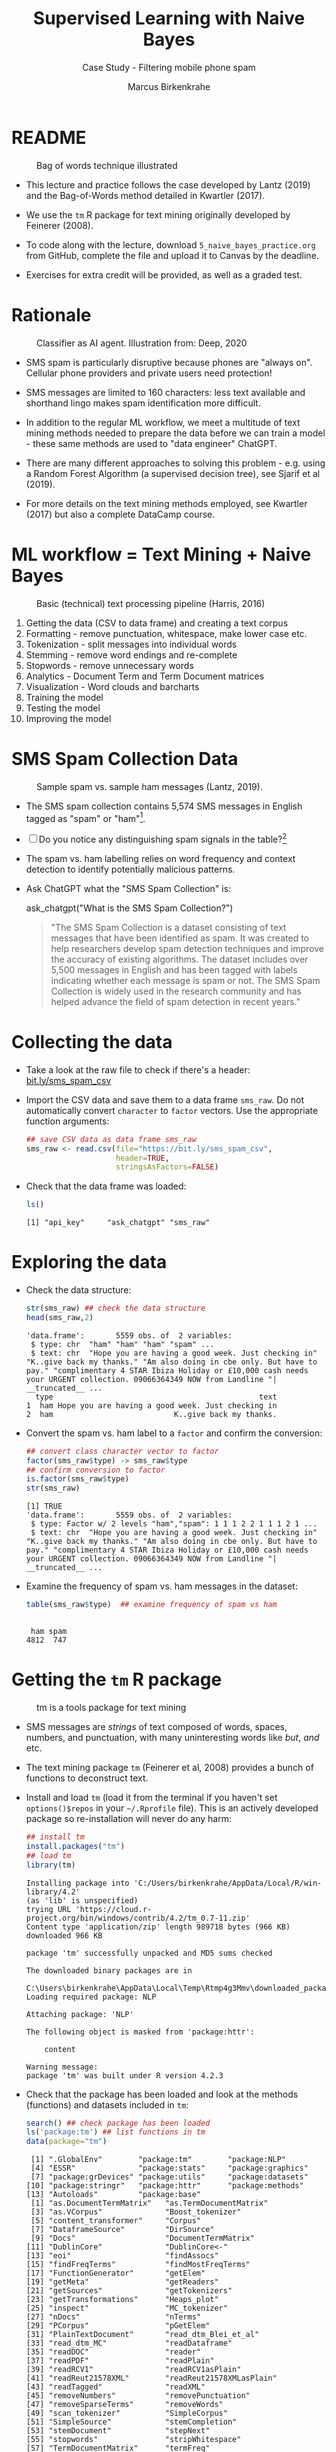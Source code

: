 #+TITLE: Supervised Learning with Naive Bayes
#+AUTHOR: Marcus Birkenkrahe
#+SUBTITLE: Case Study - Filtering mobile phone spam
#+STARTUP: overview hideblocks indent inlineimages
#+OPTIONS: toc:nil num:nil ^:nil
#+PROPERTY: header-args:R :session *R* :results output :exports both :noweb yes
* README
#+attr_latex: :width 400px
#+caption: Bag of words technique illustrated
[[../img/5_bagofwords.png]]

- This lecture and practice follows the case developed by Lantz (2019)
  and the Bag-of-Words method detailed in Kwartler (2017).

- We use the ~tm~ R package for text mining originally developed by
  Feinerer (2008).

- To code along with the lecture, download ~5_naive_bayes_practice.org~
  from GitHub, complete the file and upload it to Canvas by the
  deadline.

- Exercises for extra credit will be provided, as well as a graded
  test.

* Rationale
#+attr_latex: :width 400px
#+caption: Classifier as AI agent. Illustration from: Deep, 2020
[[../img/5_agent.png]]

- SMS spam is particularly disruptive because phones are "always
  on". Cellular phone providers and private users need protection!

- SMS messages are limited to 160 characters: less text available and
  shorthand lingo makes spam identification more difficult.

- In addition to the regular ML workflow, we meet a multitude of text
  mining methods needed to prepare the data before we can train a
  model - these same methods are used to "data engineer" ChatGPT.

- There are many different approaches to solving this problem -
  e.g. using a Random Forest Algorithm (a supervised decision tree),
  see Sjarif et al (2019).

- For more details on the text mining methods employed, see Kwartler
  (2017) but also a complete DataCamp course.

* ML workflow = Text Mining + Naive Bayes
#+attr_latex: :width 400px
#+caption: Basic (technical) text processing pipeline (Harris, 2016)
[[../img/5_text-mining-pipeline.png]]

1) Getting the data (CSV to data frame) and creating a text corpus
2) Formatting - remove punctuation, whitespace, make lower case etc.
3) Tokenization - split messages into individual words
4) Stemming - remove word endings and re-complete
5) Stopwords - remove unnecessary words
6) Analytics - Document Term and Term Document matrices
7) Visualization - Word clouds and barcharts
8) Training the model
9) Testing the model
10) Improving the model

* SMS Spam Collection Data
#+attr_latex: :width 400px
#+caption: Sample spam vs. sample ham messages (Lantz, 2019).
[[../img/5_sms.png]]

- The SMS spam collection contains 5,574 SMS messages in English
  tagged as "spam" or "ham"[fn:1].

- [ ] Do you notice any distinguishing spam signals in the table?[fn:2]

- The spam vs. ham labelling relies on word frequency and context
  detection to identify potentially malicious patterns.

- Ask ChatGPT what the "SMS Spam Collection" is:
  #+begin_example R
    ask_chatgpt("What is the SMS Spam Collection?")
  #+end_example
  #+begin_quote
  "The SMS Spam Collection is a dataset consisting of text messages that
  have been identified as spam. It was created to help researchers
  develop spam detection techniques and improve the accuracy of existing
  algorithms. The dataset includes over 5,500 messages in English and
  has been tagged with labels indicating whether each message is spam or
  not. The SMS Spam Collection is widely used in the research community
  and has helped advance the field of spam detection in recent years."
  #+end_quote

* Collecting the data

- Take a look at the raw file to check if there's a header:
  [[https://bit.ly/sms_spam_csv][bit.ly/sms_spam_csv]]

- Import the CSV data and save them to a data frame ~sms_raw~. Do not
  automatically convert ~character~ to ~factor~ vectors. Use the
  appropriate function arguments:
  #+begin_src R :results silent
    ## save CSV data as data frame sms_raw
    sms_raw <- read.csv(file="https://bit.ly/sms_spam_csv",
                        header=TRUE,
                        stringsAsFactors=FALSE)
  #+end_src

- Check that the data frame was loaded:
  #+begin_src R
    ls()
  #+end_src

  #+RESULTS:
  : [1] "api_key"     "ask_chatgpt" "sms_raw"

* Exploring the data

- Check the data structure:
  #+begin_src R
    str(sms_raw) ## check the data structure
    head(sms_raw,2)
  #+end_src

  #+RESULTS:
  : 'data.frame':       5559 obs. of  2 variables:
  :  $ type: chr  "ham" "ham" "ham" "spam" ...
  :  $ text: chr  "Hope you are having a good week. Just checking in" "K..give back my thanks." "Am also doing in cbe only. But have to pay." "complimentary 4 STAR Ibiza Holiday or £10,000 cash needs your URGENT collection. 09066364349 NOW from Landline "| __truncated__ ...
  :   type                                              text
  : 1  ham Hope you are having a good week. Just checking in
  : 2  ham                           K..give back my thanks.

- Convert the spam vs. ham label to a ~factor~ and confirm the
  conversion:
  #+begin_src R
    ## convert class character vector to factor
    factor(sms_raw$type) -> sms_raw$type
    ## confirm conversion to factor
    is.factor(sms_raw$type)
    str(sms_raw)
  #+end_src

  #+RESULTS:
  : [1] TRUE
  : 'data.frame':       5559 obs. of  2 variables:
  :  $ type: Factor w/ 2 levels "ham","spam": 1 1 1 2 2 1 1 1 2 1 ...
  :  $ text: chr  "Hope you are having a good week. Just checking in" "K..give back my thanks." "Am also doing in cbe only. But have to pay." "complimentary 4 STAR Ibiza Holiday or £10,000 cash needs your URGENT collection. 09066364349 NOW from Landline "| __truncated__ ...

- Examine the frequency of spam vs. ham messages in the dataset:
  #+begin_src R
    table(sms_raw$type)  ## examine frequency of spam vs ham
  #+end_src

  #+RESULTS:
  :
  :  ham spam
  : 4812  747

* Getting the ~tm~ R package
#+attr_latex: :width 400px
#+caption: tm is a tools package for text mining
[[../img/5_tools.jpg]]

- SMS messages are /strings/ of text composed of words, spaces, numbers,
  and punctuation, with many uninteresting words like /but/, /and/ etc.

- The text mining package ~tm~ (Feinerer et al, 2008) provides a bunch
  of functions to deconstruct text.

- Install and load ~tm~ (load it from the terminal if you haven't set
  ~options()$repos~ in your ~~/.Rprofile~ file). This is an actively
  developed package so re-installation will never do any harm:
  #+begin_src R
    ## install tm
    install.packages("tm")
    ## load tm
    library(tm)
  #+end_src

  #+RESULTS:
  #+begin_example
  Installing package into 'C:/Users/birkenkrahe/AppData/Local/R/win-library/4.2'
  (as 'lib' is unspecified)
  trying URL 'https://cloud.r-project.org/bin/windows/contrib/4.2/tm_0.7-11.zip'
  Content type 'application/zip' length 989718 bytes (966 KB)
  downloaded 966 KB

  package 'tm' successfully unpacked and MD5 sums checked

  The downloaded binary packages are in
          C:\Users\birkenkrahe\AppData\Local\Temp\Rtmp4g3Mmv\downloaded_packages
  Loading required package: NLP

  Attaching package: 'NLP'

  The following object is masked from 'package:httr':

      content

  Warning message:
  package 'tm' was built under R version 4.2.3
  #+end_example

- Check that the package has been loaded and look at the methods
  (functions) and datasets included in ~tm~:
  #+begin_src R
    search() ## check package has been loaded
    ls('package:tm') ## list functions in tm
    data(package="tm")
  #+end_src

  #+RESULTS:
  #+begin_example
   [1] ".GlobalEnv"        "package:tm"        "package:NLP"
   [4] "ESSR"              "package:stats"     "package:graphics"
   [7] "package:grDevices" "package:utils"     "package:datasets"
  [10] "package:stringr"   "package:httr"      "package:methods"
  [13] "Autoloads"         "package:base"
   [1] "as.DocumentTermMatrix"   "as.TermDocumentMatrix"
   [3] "as.VCorpus"              "Boost_tokenizer"
   [5] "content_transformer"     "Corpus"
   [7] "DataframeSource"         "DirSource"
   [9] "Docs"                    "DocumentTermMatrix"
  [11] "DublinCore"              "DublinCore<-"
  [13] "eoi"                     "findAssocs"
  [15] "findFreqTerms"           "findMostFreqTerms"
  [17] "FunctionGenerator"       "getElem"
  [19] "getMeta"                 "getReaders"
  [21] "getSources"              "getTokenizers"
  [23] "getTransformations"      "Heaps_plot"
  [25] "inspect"                 "MC_tokenizer"
  [27] "nDocs"                   "nTerms"
  [29] "PCorpus"                 "pGetElem"
  [31] "PlainTextDocument"       "read_dtm_Blei_et_al"
  [33] "read_dtm_MC"             "readDataframe"
  [35] "readDOC"                 "reader"
  [37] "readPDF"                 "readPlain"
  [39] "readRCV1"                "readRCV1asPlain"
  [41] "readReut21578XML"        "readReut21578XMLasPlain"
  [43] "readTagged"              "readXML"
  [45] "removeNumbers"           "removePunctuation"
  [47] "removeSparseTerms"       "removeWords"
  [49] "scan_tokenizer"          "SimpleCorpus"
  [51] "SimpleSource"            "stemCompletion"
  [53] "stemDocument"            "stepNext"
  [55] "stopwords"               "stripWhitespace"
  [57] "TermDocumentMatrix"      "termFreq"
  [59] "Terms"                   "tm_filter"
  [61] "tm_index"                "tm_map"
  [63] "tm_parLapply"            "tm_parLapply_engine"
  [65] "tm_reduce"               "tm_term_score"
  [67] "URISource"               "VCorpus"
  [69] "VectorSource"            "weightBin"
  [71] "WeightFunction"          "weightSMART"
  [73] "weightTf"                "weightTfIdf"
  [75] "writeCorpus"             "XMLSource"
  [77] "XMLTextDocument"         "Zipf_plot"
  [79] "ZipSource"
  Data sets in package 'tm':

  acq                     50 Exemplary News Articles from the
                          Reuters-21578 Data Set of Topic acq
  crude                   20 Exemplary News Articles from the
                          Reuters-21578 Data Set of Topic crude
  #+end_example

* Data preparation I - text mining and visualization
** Building a document text corpus
#+attr_latex: :width 400px
#+caption: Tex mining workflow from Kwartler (2019)
[[../img/1_workflow.png]]

- A /corpus/ is a collection of text documents. It is a list of lists
  with a lot of meta-data slapped on to it.

- In order to be able to work with large text corpora, they need to be
  suitably organized and cleaned.

- Example: [[https://www.english-corpora.org/googlebooks/x.asp][this corpus]] contains 150 billion Google Book documents.

- Three steps lead from a data frame with text to a corpus:
  1) Isolate the text vector
  2) Turn the vector into a source
  3) Turn the source into a corpus
  4) Check that the corpus is there
  #+begin_src R
    sms_corpus <- VCorpus(VectorSource(sms_raw$text))
    ls()
  #+end_src

  #+RESULTS:
  : [1] "api_key"     "ask_chatgpt" "sms_corpus"  "sms_raw"

- The ~VCorpus~ function creates a volatile, in-memory list that is
  not permanent (not for writing to an external database):
  #+begin_src R
    sms_corpus  # print the corpus label
  #+end_src

  #+RESULTS:
  : <<VCorpus>>
  : Metadata:  corpus specific: 0, document level (indexed): 0
  : Content:  documents: 5559

** Explore the text corpus

- The corpus is a ~list~ structure and its own R object ~class~:
  #+begin_src R
    typeof(sms_corpus)
    class(sms_corpus)
  #+end_src

  #+RESULTS:
  : [1] "list"
  : [1] "VCorpus" "Corpus"

- You can see its content element-wise using list indexing. For
  example for message no. 1, ~tm::inspect~ returns meta data + content:
  #+begin_src R
    inspect(sms_corpus[[1]])
  #+end_src

  #+RESULTS:
  : <<PlainTextDocument>>
  : Metadata:  7
  : Content:  chars: 49
  :
  : Hope you are having a good week. Just checking in

- To extract a message, e.g. the first message, you can use the index
  operator ~[[~ subset by ~[1]~, or you can use the function ~tm::content~,
  or ~as.character~:
  #+begin_src R
    sms_corpus[[1]][1]  ## extract msg content from corpus with [ ]
    content(sms_corpus[[1]])   ## extrxact msg content from corpus
    as.character(sms_corpus[[1]])
  #+end_src

  #+RESULTS:
  : $content
  : [1] "Hope you are having a good week. Just checking in"
  : [1] "Hope you are having a good week. Just checking in"
  : [1] "Hope you are having a good week. Just checking in"

- While ~tm::meta~ returns only the meta information, which can be subset, too:
  #+begin_src R
    meta(sms_corpus)          # corpus metadata
    meta(sms_corpus[[1]])     # metadata of first corpus element
    meta(sms_corpus[[1]])[2]  # "datetimestamp" metadata of 1st element
  #+end_src

  #+RESULTS:
  #+begin_example
  data frame with 0 columns and 5559 rows
    author       : character(0)
    datetimestamp: 2023-03-22 01:02:40
    description  : character(0)
    heading      : character(0)
    id           : 1
    language     : en
    origin       : character(0)
  $datetimestamp
  [1] "2023-03-22 01:02:40 GMT"
  #+end_example

- To see several list elements at once, ~lapply~ will apply its ~FUN~
argument to all ~list~ members - for the first three messages:
#+begin_src R
  lapply(sms_corpus[1:3], FUN=as.character)
#+end_src

#+RESULTS:
: $`1`
: [1] "Hope you are having a good week. Just checking in"
:
: $`2`
: [1] "K..give back my thanks."
:
: $`3`
: [1] "Am also doing in cbe only. But have to pay."

** Cleaning the text corpus: lower case, numbers

- The corpus contains the raw text of 5,559 messages. It needs to be
  standardized, which includes transforming all words to lower case,
  removing numbers and punctuation.

- Transformation of the whole corpus is done with the ~tm_map~ function,
  which accepts a corpus and a function as an argument:
  #+begin_src R
    args(tm_map)
  #+end_src

  #+RESULTS:
  : function (x, FUN, ...)
  : NULL

- To transform words to lower case, we use ~base::tolower~
  #+begin_src R
    tolower("WHY ARE YOU YELLING AT ME!?")
  #+end_src

  #+RESULTS:
  : [1] "why are you yelling at me!?"

- Since ~tolower~ is not in ~tm~, we need to wrap it in another function,
  ~tm::content_transformer~:
  #+begin_src R :results silent
    tm_map(x=sms_corpus,
           FUN = content_transformer(tolower)) -> sms_corpus_clean
  #+end_src

- Let's check that the transformation worked: print the ~content~ of the
  first message from the original and the transformed corpus:
  #+begin_src R
    content(sms_corpus[[1]])
    content(sms_corpus_clean[[1]])
  #+end_src

  #+RESULTS:
  : [1] "Hope you are having a good week. Just checking in"
  : [1] "hope you are having a good week. just checking in"

- To remove numbers from the SMS messages, use ~tm::removeNumbers~ on
  the new corpus object:
  #+begin_src R
    tm_map(x=sms_corpus_clean,
           FUN=removeNumbers) -> sms_corpus_clean
  #+end_src

  #+RESULTS:

- Compare the ~content~ of the original and transformed corpus for message 4:
  #+begin_src R
    content(sms_corpus[[4]])
    content(sms_corpus_clean[[4]])
  #+end_src

  #+RESULTS:
  : [1] "complimentary 4 STAR Ibiza Holiday or £10,000 cash needs your URGENT collection. 09066364349 NOW from Landline not to lose out! Box434SK38WP150PPM18+"
  : [1] "complimentary  star ibiza holiday or £, cash needs your urgent collection.  now from landline not to lose out! boxskwpppm+"

- To see all ~tm~ functions that can be used with ~tm_map~, check the help
  for ~getTransformations~. They are: ~removeNumbers~, ~removePunctuation~,
  ~removeWords~ and ~stemDocument~ (in connection with a dictionary), and
  ~stripWhitespace~.

** Removing stopwords and punctuation

- We need to remove filler words like /to/, /and/, /but/ etc. These are
  known as /stopwords/ and are removed before text mining.

- The ~tm~ package provides a ~stopwords~ function to access various sets
  of stop words from different languages. Check its arguments.
  #+begin_src R
    args(stopwords)
  #+end_src

  #+RESULTS:
  : function (kind = "en")
  : NULL

- Which language contains the most stopwords?  Compare the ~length~ of
  ~english~, ~spanish~ and ~german~ ~tm::stopword~ dictionaries:
  #+begin_src R
    length(stopwords("english"))
    length(stopwords("spanish"))
    length(stopwords("german"))
  #+end_src

  #+RESULTS:
  : [1] 174
  : [1] 308
  : [1] 231

- To apply ~stopwords~ to the corpus, run ~removeWords~ on it. The
  ~stopwords~ function is an additional parameter (cp. ~args(tm_map)~):
  #+begin_src R
    tm_map(x=sms_corpus_clean,
           FUN=removeWords,
           c(stopwords("en"),"just")) -> sms_corpus_clean
  #+end_src

  #+RESULTS:

- Compare the ~content~ of the first message of the original and the
  cleaned corpus:
  #+begin_src R
    content(sms_corpus[[1]])
    content(sms_corpus_clean[[1]])
  #+end_src

  #+RESULTS:
  : [1] "Hope you are having a good week. Just checking in"
  : [1] "hope     good week.  checking "

- Now remove the punctuation with ~removePunctuation~, save the result
  in a new ~sms_corpus_clean~ object, and compare before/after for
  message 16 :
  #+begin_src R
    tm_map(sms_corpus_clean, removePunctuation) -> sms_corpus_clean
    content(sms_corpus[[16]])
    content(sms_corpus_clean[[16]])
  #+end_src

  #+RESULTS:
  : [1] "Ha ha cool cool chikku chikku:-):-DB-)"
  : [1] "ha ha cool cool chikku chikkudb"

- There are subtleties here: e.g. ~removePunctuation~ strips punctuation
  characters completely, with unintended consequences[fn:3]:
  #+begin_src R
    removePunctuation("hello...world")
  #+end_src

  #+RESULTS:
  : [1] "helloworld"

** Word stemming with ~SnowballC~

- Word stemming involves reducing words to their root form. It reduces
  words like "learning", "learned", "learns" to "learn".

- In this way, the classifier does not have to learn a pattern for
  each variant of what is semantically the same feature.

- ~tm~ integrates word-stemming with the ~SnowballC~ package which needs
  to be installed separately, alas. Load the package and check its
  content:
  #+begin_src R
    library(SnowballC)
    search()
    ls('package:SnowballC')
  #+end_src

  #+RESULTS:
  :  [1] ".GlobalEnv"        "package:SnowballC" "package:tm"
  :  [4] "package:NLP"       "ESSR"              "package:stats"
  :  [7] "package:graphics"  "package:grDevices" "package:utils"
  : [10] "package:datasets"  "package:stringr"   "package:httr"
  : [13] "package:methods"   "Autoloads"         "package:base"
  : [1] "getStemLanguages" "wordStem"

- Which languages are available for stemming?
  #+begin_src R
    getStemLanguages()
  #+end_src

  #+RESULTS:
  :  [1] "arabic"     "basque"     "catalan"    "danish"     "dutch"
  :  [6] "english"    "finnish"    "french"     "german"     "greek"
  : [11] "hindi"      "hungarian"  "indonesian" "irish"      "italian"
  : [16] "lithuanian" "nepali"     "norwegian"  "porter"     "portuguese"
  : [21] "romanian"   "russian"    "spanish"    "swedish"    "tamil"
  : [26] "turkish"

- Let's check the ~SnowballC::wordStem~ function on an example:
  #+begin_src R
    library(SnowballC)
    wordStem(c("learn", "learned", "learning", "learns", "learner"))
    args(wordStem)
  #+end_src

  #+RESULTS:
  : [1] "learn"   "learn"   "learn"   "learn"   "learner"
  : function (words, language = "porter")
  : NULL

- The Porter algorithm used by ~wordStem~ does not recognize "learner"
  because it is not a word that can be broken down in its root and
  affixes using the algorithm's rules!

- To apply ~wordStem~ to the cleaned corpus with ~tm_map~, use the
  ~stemDocument~ function, and check another message (25) for success[fn:4]:
  #+begin_src R
    tm_map(sms_corpus_clean, stemDocument) -> sms_corpus_clean
    content(sms_corpus[[25]])
    content(sms_corpus_clean[[25]])
  #+end_src

  #+RESULTS:
  : [1] "Could you not read me, my Love ? I answered you"
  : [1] "read love answer"

- Lastly, remove additional whitespace using ~stripWhitespace~, and
  check the first three messages for success:
  #+begin_src R
    tm_map(sms_corpus_clean, stripWhitespace) -> sms_corpus_clean
    lapply(sms_corpus[1:3],content)
    lapply(sms_corpus_clean[1:3],content)
  #+end_src

  #+RESULTS:
  #+begin_example
  $`1`
  [1] "Hope you are having a good week. Just checking in"

  $`2`
  [1] "K..give back my thanks."

  $`3`
  [1] "Am also doing in cbe only. But have to pay."
  $`1`
  [1] "hope good week check"

  $`2`
  [1] "kgive back thank"

  $`3`
  [1] "also cbe pay"
  #+end_example

** Tokenization - word splitting

- The final step is to split the messages into individuals terms or
  tokens, a single element of a text string - in this case, a word.

- The ~DocumenTermMatrix~ function takes a corpus and creates a
  document-term matrix (DTM) with rows as docs and columns as terms:
  #+begin_src R :results silent
    sms_dtm <- DocumentTermMatrix(sms_corpus_clean)
  #+end_src

- The DTM's transpose is the TDM (term-document matrix) - if the list
  of documents (columns) is small and the word list (rows) is large,
  TDM displays more easily.

- To look at the DTM, transform to a matrix:
  #+begin_src R
    m <- as.matrix(sms_dtm)
    m[100:105, 100:108]
  #+end_src

  #+RESULTS:
  :      Terms
  : Docs  adsens adult advanc adventur advic advis advisor aeronaut aeroplan
  :   100      0     0      0        0     0     0       0        0        0
  :   101      0     0      0        0     0     0       0        0        0
  :   102      0     0      0        0     0     0       0        0        0
  :   103      0     0      0        0     0     0       0        0        0
  :   104      0     0      0        0     0     0       0        0        0
  :   105      0     0      0        0     0     0       0        0        0

- Not much to see, is there? It's a sparse matrix with very few
  non-zero entries. How sparse exactly?
  #+begin_src R
    dim(m)
    100 * length(which(m!=0))/(nrow(m)*ncol(m))
  #+end_src

  #+RESULTS:
  : [1] 5559 6536
  : [1] 0.1149183

- In fact, the sparsity is contained in the meta-data of the DTM:
  #+begin_src R
    sms_dtm
  #+end_src

  #+RESULTS:
  : <<DocumentTermMatrix (documents: 5559, terms: 6536)>>
  : Non-/sparse entries: 41754/36291870
  : Sparsity           : 100%
  : Maximal term length: 40
  : Weighting          : term frequency (tf)

- You can also create a DTM directly from the raw, unprocessed SMS
  corpus:
  #+begin_src R
    sms_dtm2 <- DocumentTermMatrix(sms_corpus,
                                   control = list(
                                     tolower = TRUE,
                                     removeNumbers = TRUE,
                                     stopwords = TRUE,
                                     removePunctuation = TRUE,
                                     stemming = TRUE))
    dim(sms_dtm2)
  #+end_src

  #+RESULTS:
  : [1] 5559 6940

- You notice a difference in the number of terms: this is due to the
  fact that ~DocumentTermMatrix~ uses a different ~stopwords~
  function[fn:5].

- This illustrates an important text mining principle: the order of
  operations matters!

* Load ~.RData~ and ~save.image~
At the start load the data generated so far: in the code block below,
you need to adapt the path to the ~.RData~ file to your own computer:
#+begin_src R
  load("~/Downloads/.RData")
  search()
  ls()
#+end_src

#+RESULTS:
#+begin_example
 [1] ".GlobalEnv"        "ESSR"              "package:stats"    
 [4] "package:graphics"  "package:grDevices" "package:utils"    
 [7] "package:datasets"  "package:stringr"   "package:httr"     
[10] "package:methods"   "Autoloads"         "package:base"
 [1] "all_msg"                 "all_msg_chars"          
 [3] "api_key"                 "ask_chatgpt"            
 [5] "chardonnay_corpus"       "chardonnay_df"          
 [7] "chardonnay_m"            "chardonnay_src"         
 [9] "chardonnay_tdm"          "chardonnay_vec"         
[11] "clean_chardonnay"        "clean_chardonnay_corpus"
[13] "clean_coffee"            "clean_coffee_corpus"    
[15] "coffee_corpus"           "coffee_df"              
[17] "coffee_src"              "coffee_vec"             
[19] "color_pal"               "ham"                    
[21] "load_packages"           "m"                      
[23] "sms_corpus"              "sms_corpus_clean"       
[25] "sms_corpus_no_numbers"   "sms_dtm"                
[27] "sms_dtm_test"            "sms_dtm_train"          
[29] "sms_dtm2"                "sms_raw"                
[31] "sms_test_labels"         "sms_train_labels"       
[33] "spam"                    "spam_ham"               
[35] "spam_ham_prop"           "spam_ham_prop_2"        
[37] "stops"                   "string"                 
[39] "stringX"                 "term_frequency"         
[41] "terms_vec"               "tokens"                 
[43] "word_freq"
#+end_example

At the end:
#+begin_src R
  save.image(".RData")
  shell("DIR .RData")
#+end_src

#+RESULTS:
:  Volume in drive C is OS
:  Volume Serial Number is 0654-135C
: 
:  Directory of c:\Users\birkenkrahe\Documents\GitHub\ml\org
: 
: 03/30/2023  02:00 PM         3,017,422 .RData
:                1 File(s)      3,017,422 bytes
:                0 Dir(s)  143,928,700,928 bytes free

* NEXT Text visualization with ~wordcloud~

- Word clouds visually show the frequency of words in text data.

- Words appearing more/less often are shown in larger/smaller font

- We use the ~wordcloud~ package to compare the clouds for "spam" and
  "ham" messages to gauge if our spam filter is working or not[fn:6].

- Install and load the package:
  #+begin_src R
    ## Do this only if options()$repos is set to cloud.r-project.org/
    options()$repos
    ## install.packages("wordcloud")
    library(wordcloud)
    search()
  #+end_src

  #+RESULTS:
  #+begin_example
  [1] "https://cloud.r-project.org/"
  Loading required package: RColorBrewer
  Warning message:
  package 'wordcloud' was built under R version 4.2.3
   [1] ".GlobalEnv"           "package:wordcloud"    "package:RColorBrewer"
   [4] "package:tm"           "package:NLP"          "ESSR"                
   [7] "package:stats"        "package:graphics"     "package:grDevices"   
  [10] "package:utils"        "package:datasets"     "package:stringr"     
  [13] "package:httr"         "package:methods"      "Autoloads"           
  [16] "package:base"
  #+end_example

- Check out the functions in the package:
  #+begin_src R
    ls('package:wordcloud')
  #+end_src

  #+RESULTS:
  : [1] "commonality.cloud" "comparison.cloud"  "textplot"
  : [4] "wordcloud"         "wordlayout"

- Check out the arguments of the ~wordcloud~ function:
  #+begin_src R
    args(wordcloud::wordcloud)
  #+end_src

  #+RESULTS:
  : function (words, freq, scale = c(4, 0.5), min.freq = 3, max.words = Inf,
  :     random.order = TRUE, random.color = FALSE, rot.per = 0.1,
  :     colors = "black", ordered.colors = FALSE, use.r.layout = FALSE,
  :     fixed.asp = TRUE, ...)
  : NULL

- A simple example: running the function on a string:
  #+begin_src R :results graphics file :file ../img/5_everest.png
    string <- "Many years ago the great British explorer George Mallory,
    who was to die on Mount Everest, was asked why did he want to climb it.
    He said, \"Because it is there.\" Well, space is there,
    and we're going to climb it, and the moon and the planets
    are there, and new hopes for knowledge and peace are there.
    And, therefore, as we set sail we ask God's blessing on the
    most hazardous and dangerous and greatest adventure on which
    man has ever embarked."
    wordcloud(string, ,random.order=FALSE)
  #+end_src

  #+RESULTS:
  [[file:../img/5_everest.png]]

- The function has evidently applied some cleaning and tokenizing
  operations automatically!

- Let's do this explicitly with:
  1) ~qdap::bracketX~ to remove brackets
  2) ~tm::removePunctuation~ to remove punctuation
  3) ~strsplit~ to tokenize
  4) ~unlist~ to transform the ~list~ result to a vector
  #+begin_src R
    library(qdap)
    bracketX(string) -> stringX
    tokens <- unlist(strsplit(removePunctuation(stringX),split=" "))
    tokens
  #+end_src

  #+RESULTS:
  #+begin_example
   [1] "Many"      "years"     "ago"       "the"       "great"     "British"
   [7] "explorer"  "George"    "Mallory"   "who"       "was"       "to"
  [13] "die"       "on"        "Mount"     "Everest"   "was"       "asked"
  [19] "why"       "did"       "he"        "want"      "to"        "climb"
  [25] "it"        "He"        "said"      "Because"   "it"        "is"
  [31] "there"     "Well"      "space"     "is"        "there"     "and"
  [37] "were"      "going"     "to"        "climb"     "it"        "and"
  [43] "the"       "moon"      "and"       "the"       "planets"   "are"
  [49] "there"     "and"       "new"       "hopes"     "for"       "knowledge"
  [55] "and"       "peace"     "are"       "there"     "And"       "therefore"
  [61] "as"        "we"        "set"       "sail"      "we"        "ask"
  [67] "Gods"      "blessing"  "on"        "the"       "most"      "hazardous"
  [73] "and"       "dangerous" "and"       "greatest"  "adventure" "on"
  [79] "which"     "man"       "has"       "ever"      "embarked"
  #+end_example

- Now we get a different cloud:
  #+begin_src R :results graphics file :file ../img/5_everest1.png
    wordcloud(tokens)
  #+end_src

  #+RESULTS:
  [[file:5_everest1.png]]

* Spam vs ham visualization

- A word cloud can be created directly from a ~tm~ corpus[fn:7]:
  1) We use the cleaned corpus
  2) Words must be found in > 1% of the corpus (50/5000)
  3) Place higher-frequency words closer to the center:
  #+begin_src R :results graphics file :file ../img/5_sms_cloud.png
    wordcloud(sms_corpus_clean,
              min.freq=50,
              random.order=FALSE)
  #+end_src

  #+RESULTS:
  [[file:5_sms_cloud.png]]

- See what happens when you change the minimum frequency to 200 and
  10, and the scale (~c(font,cex)~) to different values (~font~ takes
  values 1 to 4, and ~cex~ takes any value. The default is ~c(4,0.5)~.

- More interesting is a comparison of the clouds for spam and
  ham. ~wordcloud~ will automatically preprocess so we can use ~sms_raw~.

- Split the data into spam and ham messages using ~subset~:
  #+begin_src R :results silent
    spam <- subset(sms_raw, type == "spam")
    ham <- subset(sms_raw, type == "ham")
  #+end_src

- Create two wordclouds side by side looking only at the 30 most
  common words in each of the two sets - can you guess which is which?
  1) set ~max.words~ to 30
  2) set the ~spam~ ~scale~ to ~c(3,0.5)~
  3) set the ~ham~ ~scale~ to ~c(2,0.2)~
  #+begin_src R :results graphics file :file ../img/5_spam_ham_clouds.png
    par(mfrow=c(1,2),pty='m')
    wordcloud(spam$text, max.words=30, scale=c(3,0.5))
    wordcloud(ham$text, max.words=30, scale=c(2,0.1))
  #+end_src

  #+RESULTS:
  [[file:5_spam_ham_clouds.png]]

- Because of the randomization process in the function, the clouds
  will look different each time you run the function, and you can pick
  the cloud that looks most appealing for presentation purposes.

- *Spam* SMS messages include words like "free", "stop", "cash",
  "guaranteed", while *ham* SMS messages contain words like "can",
  "time", "will" and "just".

* Data preparation II - training and test data
* Creating training and test data

- Split data into training and test datasets to allow for creation and
  evaluation of the model.

- It is important that the data are split *after* the data have been
  cleaned and processed - both training and test data need to have
  undergone exactly the same treatment.

- The DTM object is structured very much like a data frame and can be
  split using the familiar ~[row,col]~ operation where rows are messages
  and columns are words:
  #+begin_src R
    str(sms_dtm)
  #+end_src

  #+RESULTS:
  #+begin_example
  List of 6
   $ i       : int [1:41754] 1 1 1 1 2 2 2 3 3 3 ...
   $ j       : int [1:41754] 958 2269 2568 6187 428 2973 5607 193 907 4088 ...
   $ v       : num [1:41754] 1 1 1 1 1 1 1 1 1 1 ...
   $ nrow    : int 5559
   $ ncol    : int 6536
   $ dimnames:List of 2
    ..$ Docs : chr [1:5559] "1" "2" "3" "4" ...
    ..$ Terms: chr [1:6536] "‘morrow" "‘rent" "’llspeak" "’re" ...
   - attr(*, "class")= chr [1:2] "DocumentTermMatrix" "simple_triplet_matrix"
   - attr(*, "weighting")= chr [1:2] "term frequency" "tf"
  #+end_example

- Since the SMS messages are already sorted randomly, we simply take
  the first 75% (4,169) messages for training and leave 25% (1,390)
  for testing:
  #+begin_src R :results silent
    sms_dtm_train <- sms_dtm[1:4169, ]
    sms_dtm_test  <- sms_dtm[4170:5559, ]
  #+end_src

- Save a pair of vectors with the class labels "spam" or "ham" for
  each message - these labels are not stored in the DTM (remember
  that we used ~sms_raw$text~ to define the corpus) but in the raw
  data frame:
  #+begin_src R
    str(sms_raw)
  #+end_src

  #+RESULTS:
  : 'data.frame':       5559 obs. of  2 variables:
  :  $ type: chr  "ham" "ham" "ham" "spam" ...
  :  $ text: chr  "Hope you are having a good week. Just checking in" "K..give back my thanks." "Am also doing in cbe only. But have to pay." "complimentary 4 STAR Ibiza Holiday or £10,000 cash needs your URGENT collection. 09066364349 NOW from Landline "| __truncated__ ...

- Extract the corresponding rows for training and testing labels:
  #+begin_src R :results silent
    sms_train_labels <- sms_raw[1:4169, ]$type
    sms_test_labels <- sms_raw[4170:5559, ]$type
  #+end_src

- To confirm that the subsets are representative of the complete set
  of SMS data, compute the proportion of spam and ham:
  #+begin_src R
    prop.table(table(sms_train_labels))
    prop.table(table(sms_test_labels))
  #+end_src

  #+RESULTS:
  : sms_train_labels
  :       ham      spam
  : 0.8647158 0.1352842
  : sms_test_labels
  :       ham      spam
  : 0.8683453 0.1316547

- Spam is evenly divided between training and test dataset with 13%.

* Reducing training features with ~findFreqTerms~

- The sparse matrix currently contains over 6,500 features - one
  feature for every word that appears in at least one SMS message:
  #+begin_src R
    dim(sms_dtm)
  #+end_src

  #+RESULTS:
  : [1] 5559 6536

- It's unlikely that all of these are useful for classification so we
  reduce the features by eliminating any word appearing in < 5 (0.1%)
  of the messages.

- The ~tm::findFreqTerms~ function takes a DTM and returns a ~character~
  vector containing words with frequencies in ~[lowfreq,highfreq]~:
  #+begin_src R
    args(findFreqTerms)
  #+end_src

- We save the vector in ~sms_freq_words~:
  #+begin_src R :results silent
    library(tm)
    findFreqTerms(sms_dtm_train, lowfreq = 5) -> sms_freq_words
  #+end_src

- Check the structure of ~sms_freq_words~:
  #+begin_src R
    str(sms_freq_words)
  #+end_src

  #+RESULTS:
  :  chr [1:1137] "£wk" "abiola" "abl" "abt" "accept" "access" "account" ...

- There are 1,137 words appearing in at least 5 SMS messages. Some of
  them show the result of word-stemming without re-completion ("abl"),
  and not having removed abbreviations and symbols[fn:8].

- We narrow our training and test features already stored further -
  this time we use the column index to include all rows:
  #+begin_src R :results silent
    sms_dtm_freq_train <- sms_dtm_train[ ,sms_freq_words]
    sms_dtm_freq_test <- sms_dtm_test[ ,sms_freq_words]
  #+end_src

* Convert ~numeric~ counts to categorical features

- The Naive Bayes classifier is trained on data with categorical
  features but the DTM cells record the number of times a word appears
  in a message.

- We convert the counts to "Yes" or "No" strings with a simple
  function, and apply the function to the whole matrix with ~apply~.

- The conversion function uses ~ifelse~ as a way of testing a condition
  (~x > 0~) for all elements of a vector:
  #+name: convert_counts
  #+begin_src R :results silent
    convert_counts <- function (x) { x <- ifelse(test = (x > 0),
                                                 yes = "Yes",
                                                 no = "No") }
  #+end_src

- The ~apply~ function applies its function argument ~FUN~ to all elements
  of an array by row (~MARGIN=1~) or by column (~MARGIN=2~) - we're
  interested in columns:
  #+begin_src R :results silent
    <<convert_counts>>
    apply(X = sms_dtm_freq_train,
          MARGIN = 2,
          FUN = convert_counts) -> sms_train
    apply(X = sms_dtm_freq_test,
          MARGIN = 2,
          FUN = convert_counts) -> sms_test
  #+end_src

- The result are our final training and test data in the form of two
  matrices with "No" for 0 and "Yes" for non-zero frequencies:
  #+begin_src R
    dim(sms_train)
    dim(sms_test)
    sms_train[2:3,2:3]  # head of the training data matrix
    sms_test[100:102,1135:1137]  # tail of the test data matrix
  #+end_src

  #+RESULTS:
  #+begin_example
  [1] 4169 1137
  [1] 1390 1137
      Terms
  Docs abiola abl
     2 "No"   "No"
     3 "No"   "No"
        Terms
  Docs   yet  yoga yup
    4269 "No" "No" "No"
    4270 "No" "No" "No"
    4271 "No" "No" "No"
  #+end_example

- Taking stock! The ~ls()~ function has a pattern argument. Use it to
  list all objects you've defined so far for the SMS messages:
  #+begin_src R
    ls(pattern="^sms")
  #+end_src

  #+RESULTS:
  :  [1] "sms_classifier"     "sms_classifier2"    "sms_corpus"
  :  [4] "sms_corpus_clean"   "sms_dtm"            "sms_dtm_freq_test"
  :  [7] "sms_dtm_freq_train" "sms_dtm_test"       "sms_dtm_train"
  : [10] "sms_dtm2"           "sms_freq_words"     "sms_raw"
  : [13] "sms_test"           "sms_test_labels"    "sms_test_pred"
  : [16] "sms_train"          "sms_train_labels"

* Training a classifier on the data

- We have transformed the raw SMS messages into a format that can be
  represented by a statistical model.

- The Naive Bayes algorithm uses the presence or absence of words to
  estimate the probability that a given SMS message is spam.

- We use the algorithm implemented in the imaginatively named ~e1071~
  package from the TU Wien[fn:9]. Install and load the package, check that
  it's loaded and take a look at the functions contained in it:
  #+begin_src R
    ## Do this only if options()$repos is set to cloud.r-project.org/
    options()$repos
    install.packages("e1071")
    library(e1071)
    search()
    ls('package:e1071')
  #+end_src

- Unlike the k-NN algorithm, training and using the Naive Bayes
  algorithm occurs in several steps:
  #+attr_latex: :width 400px
  #+caption: Naive Bayes classification syntax (Lantz, 2019)
  [[../img/5_algorithm.png]]

- The training with ~naivebayes~ includes a parameter for Laplace
  correction and returns a model ~m~.

- The ~predict~ function runs the model (~object~) ~m~ on the (unseen) test
  data (~newdata~) and returns a vector of predicted labels.

- We build our model ~sms_classifier~ on the ~sms_train~ dataset with the
  associated ~sms_train_labels~:
  #+begin_src R :results silent
    library(e1071)
    naiveBayes(x = sms_train, y = sms_train_labels) -> sms_classifier
  #+end_src

- The ~sms_classifier~ variable now contains a ~naiveBayes~ classifier
  ~list~ object that can be used to make predictions: let's look at
  1) the class of the model
  2) the data structure of the model
     3) the probabilities for two words from the "spam" and "ham" pile
  #+begin_src R
    class(sms_classifier)
    typeof(sms_classifier)
    sms_classifier$table[[which(sms_freq_words=="free")]]
    sms_classifier$table[[which(sms_freq_words=="come")]]
  #+end_src

  #+RESULTS:
  #+begin_example
  [1] "naiveBayes"
  [1] "list"
                  free
  sms_train_labels         No        Yes
              ham  0.98751734 0.01248266
              spam 0.76950355 0.23049645
                  come
  sms_train_labels          No         Yes
              ham  0.942579750 0.057420250
              spam 0.991134752 0.008865248
  #+end_example

- Just for fun, how does this compare with ~klaR::NaiveBayes~?
  #+begin_src R
    sms_classifier_ <- NaiveBayes(sms_train, factor(sms_train_labels))
    sms_classifier_$table[[which(sms_freq_words=="free")]]
    sms_classifier_$table[[which(sms_freq_words=="come")]]
  #+end_src

  #+RESULTS:
  :         var
  : grouping         No        Yes
  :     ham  0.98751734 0.01248266
  :     spam 0.76950355 0.23049645
  :         var
  : grouping          No         Yes
  :     ham  0.942579750 0.057420250
  :     spam 0.991134752 0.008865248

* Evaluating model performance

- To evaluate the classifier ~sms_classifier~, we test its predictions
  on the unseen messages in the test data stored in the matrix
  ~sms_test~, with associated class labels stored in ~sms_test_labels~.

- The ~predict~ function is part of the base R installation in the ~stats~
  package - it only needs a model object (the classifier) and a test
  dataset:
  #+begin_src R :results silent
    predict(sms_classifier,
            sms_test) -> sms_test_pred
  #+end_src

- Let's get an overview of the proportional probabilities:
  #+begin_src R
    prop.table(table(sms_test_pred))
    prop.table(table(sms_test_labels))
  #+end_src

  #+RESULTS:
  : sms_test_pred
  :       ham      spam 
  : 0.8882353 0.1117647
  : sms_test_labels
  :       ham      spam 
  : 0.8683453 0.1316547

- How accurate is our classifier? Average over the misidentified
  message labels:
  #+begin_src R
    paste("Misidentified messages: ",
          format((mean(sms_test_pred!=sms_test_labels))*100,
                 digits=2),"%")
  #+end_src

  #+RESULTS:
  : [1] "Misidentified messages:  2.6 %"

- For a confidence matrix overview, we use ~gmodels::CrossTable~ with
  reduced cell output (suppressing various proportions):
  #+begin_src R
    library(gmodels)
    CrossTable(x = sms_test_pred,
               y = sms_test_labels,
               prop.chisq=FALSE,prop.c=FALSE,prop.r=FALSE,
               dnn = c('predicted', 'actual'))
  #+end_src

  #+RESULTS:
  #+begin_example


     Cell Contents
  |-------------------------|
  |                       N |
  |         N / Table Total |
  |-------------------------|


  Total Observations in Table:  1390


               | actual
     predicted |       ham |      spam | Row Total |
  -------------|-----------|-----------|-----------|
           ham |      1201 |        30 |      1231 |
               |     0.864 |     0.022 |           |
  -------------|-----------|-----------|-----------|
          spam |         6 |       153 |       159 |
               |     0.004 |     0.110 |           |
  -------------|-----------|-----------|-----------|
  Column Total |      1207 |       183 |      1390 |
  -------------|-----------|-----------|-----------|
  #+end_example

- Let's look at the results:
  #+attr_latex: :width 400px
  #+caption: Naive Bayes spam filter results as gmodels::CrossTable.
  [[../img/5_evaluation.png]]
  1) Only 30 false negatives (actual spam classified as ham)
  2) Only 6 + 30 = 36 of 1,390 messages (2.6%) misidentified
  3) Only 6 false positives (actual ham classified as spam)
  4) 6 wrongly filtered messages could mean important messages!

- For the relatively little effort we made, this out of the box result
  is pretty impressive! Next stop: tweak the model.

* Improving model performance

- Since we kept the Laplace correction at 0 during training, words
  that appeared in zero spam or zero ham messages influenced the
  result.

- Just because a word like "ringtone" only appeared in spam messages
  in the training data, does not mean that every message with this
  word should be classified as spam.

- We build a new classifier with ~laplace=0.1~ adding a small correction
  to the conditional probabilities:
  #+begin_src R :results silent
    sms_classifier2 <- naiveBayes(x = sms_train,
                                  y = sms_train_labels,
                                  laplace = 0.1)
  #+end_src

- We repeat our prediction with the new classifier:
  #+begin_src R :results silent
    sms_test_pred2 <- predict(sms_classifier2, sms_test)
  #+end_src

- Check new accuracy:
  #+begin_src R
    paste("Misidentified messages: ",
          format((mean(sms_test_pred2!=sms_test_labels))*100,
                 digits=2),"%")
  #+end_src

  #+RESULTS:
  : [1] "Misidentified messages:  2.2 %"

- Check new confidence matrix:
  #+begin_src R
    library(gmodels)
    CrossTable(x = sms_test_pred2,
               y = sms_test_labels,
               prop.chisq=FALSE,prop.c=FALSE,prop.r=FALSE,
               dnn = c('predicted', 'actual'))
  #+end_src

  #+RESULTS:
  #+begin_example


     Cell Contents
  |-------------------------|
  |                       N |
  |         N / Table Total |
  |-------------------------|


  Total Observations in Table:  1390


               | actual
     predicted |       ham |      spam | Row Total |
  -------------|-----------|-----------|-----------|
           ham |      1202 |        26 |      1228 |
               |     0.865 |     0.019 |           |
  -------------|-----------|-----------|-----------|
          spam |         5 |       157 |       162 |
               |     0.004 |     0.113 |           |
  -------------|-----------|-----------|-----------|
  Column Total |      1207 |       183 |      1390 |
  -------------|-----------|-----------|-----------|
  #+end_example

- We've improved the result a little - we have reduced the number of
  false positive (ham classified as spam) from 6 to 5, and the number
  of false negatives (spam classified as ham) from 30 to 26.

- When tweaking further, we need to be careful because we need to
  strike a balance between overly aggressive (strong filter) and
  overly passive (weak filter): users would prefer that a small number
  of spam messages gets through rather than losing too many ham
  messages.

* Glossary of code

| COMMAND                     | MEANING                               |
|-----------------------------+---------------------------------------|
| ~tm~                          | text mining package                   |
| ~tm::VectorSource~            | turn vector into source               |
| ~tm::VCorpus~                 | turn source into volatile corpus      |
| ~tm::inspect~                 | look at corpus elements               |
| ~tm::content~                 | look at corpus content                |
| ~tm::meta~                    | look at corpus meta data              |
| ~as.character~                | convert value to ~character~            |
| ~lapply(X,FUN)~               | apply function to list elements       |
| ~apply(X,MARGIN,FUN)~         | apply function to arrays              |
| ~tm::tm_map~                  | run function on whole corpus          |
| ~base::tolower~               | convert characters to lower case      |
| ~tm::content_transformer~     | transform function to run on corpus   |
| ~tm::removeNumbers~           | remove numbers                        |
| ~tm::stripWhitespace~         | remove white space                    |
| ~tm::stopwords~               | get stop words dictonary              |
| ~tm::stopwords("en")~         | English stop words dictionary         |
| ~tm::removePunctuation~       | remove punctuation                    |
| ~SnowballC~                   | word stemming package                 |
| ~SnowballC::getStemLanguages~ | languages available for word stemming |
| ~SnowballC::wordStem~         | stem words (default: English)         |
| ~tm::DocumentTermMatrix~      | make matrix of docs x terms (DTM)     |
| ~tm::TermDocumentMatrix~      | make matrix of terms x docs (TDM)     |
| ~wordcloud~                   | package for word cloud visualization  |
| ~options()$repos~             | package download repository URL       |
| ~wordcloud::wordcloud~        | make wordcloud from R object          |
| ~par(mfrow=c(1,2)~            | create 1 x 2 panel for plots          |
| ~tm::findFreqTerms~           | find frequent terms in DTM            |
| ~ifelse (test,yes,no)~        | apply condition to vector             |
| ~ls(pattern="^a")~            | list objects beginning with "a"       |
| ~e1071~, ~klaR~                 | Naive Bayes algorithm packages        |
| ~e1071::naiveBayes~           | create Naive Bayes classifier         |
| ~stats::predict~              | run model object on new data set      |

* Summary

Text Naive Bayes Classification:
- Preparing the text data for analysis requires specialized R packages
  for text processing (~tm~, ~qdap~, ~SnowballC~) and visualization
  (~wordcloud~).
- An out-of-the-box classification using the ~e1071~ or ~klaR~ algorithm
  packages yields a 97% success rate for an SMS message spam filter
  with NB.

* Solutions
** Collecting the data
#+name: get_sms_raw
#+begin_src R
  sms_raw <- read.csv(file = "https://bit.ly/sms_spam_csv",
                      header = TRUE,  # this is not the default
                      stringsAsFactors = FALSE) # this is the default
  ls()
#+end_src

#+RESULTS: get_sms_raw
: [1] "api_key"          "ask_chatgpt"      "m"                "sms_corpus"
: [5] "sms_corpus_clean" "sms_dtm"          "sms_dtm2"         "sms_raw"

** Exploring the data
#+begin_src R
  <<get_sms_raw>>
  str(sms_raw)  # data frame structure
  factor(sms_raw$type) -> sms_raw$type   # converting type to factor
  is.factor(sms_raw$type)  # logical check if type is now factor
  str(sms_raw)  # structure after conversion
  table(sms_raw$type)   # frequency table for all levels in type
  prop.table(table(sms_raw$type))  # proportions
  ## fancy formatted proportions printout
  paste(format(prop.table(table(sms_raw$type)) * 100, digits=4),"%")
#+end_src

#+RESULTS:
#+begin_example
[1] "api_key"          "ask_chatgpt"      "m"                "sms_corpus"
[5] "sms_corpus_clean" "sms_dtm"          "sms_dtm2"         "sms_raw"
'data.frame':   5559 obs. of  2 variables:
 $ type: chr  "ham" "ham" "ham" "spam" ...
 $ text: chr  "Hope you are having a good week. Just checking in" "K..give back my thanks." "Am also doing in cbe only. But have to pay." "complimentary 4 STAR Ibiza Holiday or £10,000 cash needs your URGENT collection. 09066364349 NOW from Landline "| __truncated__ ...
[1] TRUE
'data.frame':   5559 obs. of  2 variables:
 $ type: Factor w/ 2 levels "ham","spam": 1 1 1 2 2 1 1 1 2 1 ...
 $ text: chr  "Hope you are having a good week. Just checking in" "K..give back my thanks." "Am also doing in cbe only. But have to pay." "complimentary 4 STAR Ibiza Holiday or £10,000 cash needs your URGENT collection. 09066364349 NOW from Landline "| __truncated__ ...

 ham spam
4812  747

      ham      spam
0.8656233 0.1343767
[1] "86.56 %" "13.44 %"
#+end_example

** Getting the ~tm~ package
#+begin_src R
  install.packages("tm") ## install tm
  library(tm) ## load tm
  search() ## check package has been loaded
  ls('package:tm') ## list functions in tm
  data(package='tm')  ## datasets in package
#+end_src

#+RESULTS:
#+begin_example
Warning: package 'tm' is in use and will not be installed
 [1] ".GlobalEnv"        "package:SnowballC" "package:tm"
 [4] "package:NLP"       "ESSR"              "package:stats"
 [7] "package:graphics"  "package:grDevices" "package:utils"
[10] "package:datasets"  "package:stringr"   "package:httr"
[13] "package:methods"   "Autoloads"         "package:base"
 [1] "as.DocumentTermMatrix"   "as.TermDocumentMatrix"
 [3] "as.VCorpus"              "Boost_tokenizer"
 [5] "content_transformer"     "Corpus"
 [7] "DataframeSource"         "DirSource"
 [9] "Docs"                    "DocumentTermMatrix"
[11] "DublinCore"              "DublinCore<-"
[13] "eoi"                     "findAssocs"
[15] "findFreqTerms"           "findMostFreqTerms"
[17] "FunctionGenerator"       "getElem"
[19] "getMeta"                 "getReaders"
[21] "getSources"              "getTokenizers"
[23] "getTransformations"      "Heaps_plot"
[25] "inspect"                 "MC_tokenizer"
[27] "nDocs"                   "nTerms"
[29] "PCorpus"                 "pGetElem"
[31] "PlainTextDocument"       "read_dtm_Blei_et_al"
[33] "read_dtm_MC"             "readDataframe"
[35] "readDOC"                 "reader"
[37] "readPDF"                 "readPlain"
[39] "readRCV1"                "readRCV1asPlain"
[41] "readReut21578XML"        "readReut21578XMLasPlain"
[43] "readTagged"              "readXML"
[45] "removeNumbers"           "removePunctuation"
[47] "removeSparseTerms"       "removeWords"
[49] "scan_tokenizer"          "SimpleCorpus"
[51] "SimpleSource"            "stemCompletion"
[53] "stemDocument"            "stepNext"
[55] "stopwords"               "stripWhitespace"
[57] "TermDocumentMatrix"      "termFreq"
[59] "Terms"                   "tm_filter"
[61] "tm_index"                "tm_map"
[63] "tm_parLapply"            "tm_parLapply_engine"
[65] "tm_reduce"               "tm_term_score"
[67] "URISource"               "VCorpus"
[69] "VectorSource"            "weightBin"
[71] "WeightFunction"          "weightSMART"
[73] "weightTf"                "weightTfIdf"
[75] "writeCorpus"             "XMLSource"
[77] "XMLTextDocument"         "Zipf_plot"
[79] "ZipSource"
Data sets in package 'tm':

acq                     50 Exemplary News Articles from the
                        Reuters-21578 Data Set of Topic acq
crude                   20 Exemplary News Articles from the
                        Reuters-21578 Data Set of Topic crude
#+end_example

** Cleaning: lower case and numbers
- Let's check that the transformation worked: print the ~content~ of the
  first message from the original and the transformed corpus:
  #+begin_src R
    content(sms_corpus[[1]])
    content(sms_corpus_clean[[1]])
  #+end_src

  #+RESULTS:
  : [1] "Hope you are having a good week. Just checking in"
  : [1] "hope good week check"

- To remove numbers from the SMS messages, use ~tm::removeNumbers~ on
  the new corpus object:
  #+begin_src R :results silent
    tm_map(sms_corpus_clean, removeNumbers) -> sms_corpus_clean
  #+end_src
- Compare the ~content~ of the original and transformed corpus for message 4:
  #+begin_src R
    content(sms_corpus[[4]])
    content(sms_corpus_clean[[4]])
  #+end_src

  #+RESULTS:
  : [1] "complimentary 4 STAR Ibiza Holiday or £10,000 cash needs your URGENT collection. 09066364349 NOW from Landline not to lose out! Box434SK38WP150PPM18+"
  : [1] "complimentari star ibiza holiday £ cash need urgent collect now landlin lose boxskwpppm"

** Removing stopwords and punctuation
- The ~tm~ package provides a ~stopwords~ function to access various sets
  of stop words from different languages. Check its arguments.
  #+begin_src R
    args(stopwords)
  #+end_src

  #+RESULTS:
  : function (kind = "en")
  : NULL
- Which language contains the most stopwords?  Compare the ~length~ of
  ~english~, ~spanish~ and ~german~ ~tm::stopword~ dictionaries:
  #+begin_src R
    length(stopwords("english"))
    length(stopwords("spanish"))
    length(stopwords("german"))
  #+end_src

  #+RESULTS:
  : [1] 174
  : [1] 308
  : [1] 231
- To apply ~stopwords~ to the corpus, run ~removeWords~ on it. The
  ~stopwords~ function is an additional parameter (cp. ~args(tm_map)~):
  #+begin_src R
    tm_map(sms_corpus_clean,
           removeWords,
           stopwords("en")) -> sms_corpus_clean
  #+end_src

  #+RESULTS:

- Compare the ~content~ of the first message of the original and the
  cleaned corpus:
  #+begin_src R
    content(sms_corpus[[1]])
    content(sms_corpus_clean[[1]])
  #+end_src

  #+RESULTS:
  : [1] "Hope you are having a good week. Just checking in"
  : [1] "hope good week check"
- Now remove the punctuation with ~removePunctuation~, save the result
  in a new ~sms_corpus_clean~ object, and compare before/after for
  message 16 :
  #+begin_src R
    tm_map(sms_corpus_clean, removePunctuation) -> sms_corpus_clean
    content(sms_corpus[[16]])
    content(sms_corpus_clean[[16]])
  #+end_src

  #+RESULTS:
  : [1] "Ha ha cool cool chikku chikku:-):-DB-)"
  : [1] "ha ha cool cool chikku chikkudb"
** Word stemming
- ~tm~ integrates word-stemming with the ~SnowballC~ package which needs
  to be installed separately, alas. Load the package and check its
  content:
  #+begin_src R
    library(SnowballC)
    search()
    ls('package:SnowballC')
  #+end_src

  #+RESULTS:
  :  [1] ".GlobalEnv"        "package:SnowballC" "package:tm"
  :  [4] "package:NLP"       "ESSR"              "package:stats"
  :  [7] "package:graphics"  "package:grDevices" "package:utils"
  : [10] "package:datasets"  "package:stringr"   "package:httr"
  : [13] "package:methods"   "Autoloads"         "package:base"
  : [1] "getStemLanguages" "wordStem"

- Which languages are available for stemming?
  getStemLanguages()
  getStemLanguages()
  #+end_src

  #+RESULTS:
  :  [1] "arabic"     "basque"     "catalan"    "danish"     "dutch"
  :  [6] "english"    "finnish"    "french"     "german"     "greek"
  : [11] "hindi"      "hungarian"  "indonesian" "irish"      "italian"
  : [16] "lithuanian" "nepali"     "norwegian"  "porter"     "portuguese"
  : [21] "romanian"   "russian"    "spanish"    "swedish"    "tamil"
  : [26] "turkish"

* References

- Data:

- Deep (2020). The Ultimate Guide TO SMS: Spam or Ham Classifier Using
  Python. URL: [[https://towardsdatascience.com/the-ultimate-guide-to-sms-spam-or-ham-detector-aec467aecd85][towardsdatascience.com]].

- Feinerer et al (2008). Text mining infrastructure in R. In: J Stat
  Software 25:1-54. URL: [[https://cran.r-project.org/web/packages/tm/index.html][cran.r-project.org]].

- Gomez et al (2012). On the Validity of a New SMS Spam
  Collection. In: Proceedings of the 11th IEEE International
  Conference on Machine Learning and Applications. URL: [[https://www.kaggle.com/datasets/uciml/sms-spam-collection-dataset][kaggle.com]].

- Harris (Oct 3, 2016). What Is Text Analytics? We Analyze the
  Jargon. URL: [[https://www.softwareadvice.com/resources/what-is-text-analytics/][softwareadvice.com]].

- Kwartler (2017). Text Mining in Practice with R. Wiley. URL:
  [[https://www.wiley.com/en-us/Text+Mining+in+Practice+with+R-p-9781119282013][wiley.com]].

- Lantz (2019). Machine learning with R (3e). Packt. URL:
  [[https://www.packtpub.com/product/machine-learning-with-r-third-edition/9781788295864][packtpub.com]].

- R Core Team (2022). R: A language and environment for statistical
  computing. R Foundation for Statistical Computing, Vienna, Austria.
  URL https://www.R-project.org/.

- Ripley/Venables (January 23, 2023). Package 'class': Various
  functions for classification, including k-nearest neighbour,
  Learning Vector Quantization, and Self-Organizing Maps.  URL:
  [[https://cran.r-project.org/web/packages/class/class.pdf][cran.r-project.org]].

- Sjarif et al (January, 2019). SMS Spam Message Detection using Term
  Frequency-Inverse Document Frequency and Random Forest
  Algorithm. In: Procedia Comp Sci 161:509-515. DOI:
  10.1016/j.procs.2019.11.150. URL: [[https://www.researchgate.net/publication/338350636_SMS_Spam_Message_Detection_using_Term_Frequency-Inverse_Document_Frequency_and_Random_Forest_Algorithm][researchgate.net]].

- Warnes (October 13, 2022). Package 'gmodels': Various R Programming
  Tools for Model Fitting. URL: [[https://cran.r-project.org/web/packages/gmodels/gmodels.pdf][cran.r-project.org]].

* Footnotes

[fn:9] An almost identical alternative is the ~NaiveBayes~ function in
the ~klaR~ package from the [[https://cran.r-project.org/web/packages/klaR/index.html][TU Dortmund]], Germany. Both are well
maintained.
[fn:8]The ~qdap~ text cleaning package contains plenty of functions for
additional corpus cleaning. Check out the help.

[fn:7]If you an error message that R could not fit all words on the
figure, increase ~min.freq~ to reduce the number of words in the cloud,
or reduce the font size with ~scale=c(font,cex)~.

[fn:6]For more info on the package, visit [[https://www.fellstat.com/?cat=11][blog.fellstat.com]]

[fn:1]The spam collection used here was modified by Lantz (2019). The
original is from Gomez (2012) - the URL is no longer accessible, and I
referenced the dataset from kaggle.com instead.

[fn:2]Two of three spam messages use the word "free". Two of the ham
messages cite specific days of the week, none of the spam.

[fn:3]To work around this default, you can write your own function
using ~gsub~, which substitutes a pattern - in this case any punctuation
is simply replaced by the string " " instead of remove altogether:
~replacePunctuation <- function(x){gsub("[[:punct:]]+"," ",x)}~

[fn:4]If you receive an error message ~all scheduled cores encountered
errors"~ with ~stemDocument~, add the parameter ~mc.cores=1~ to ~tm_map~.

[fn:5]To force the two prior DTMs to be identical, we can override the
default with our own anonymous function: set
~stopwords=function(x){removeWords(x),stopwords())}~
